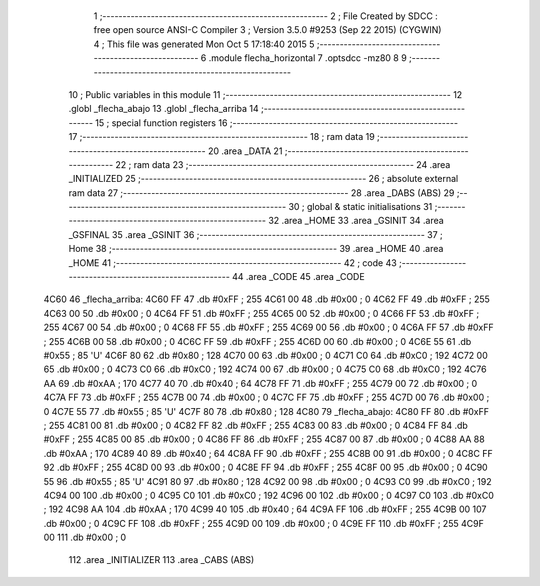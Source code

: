                              1 ;--------------------------------------------------------
                              2 ; File Created by SDCC : free open source ANSI-C Compiler
                              3 ; Version 3.5.0 #9253 (Sep 22 2015) (CYGWIN)
                              4 ; This file was generated Mon Oct  5 17:18:40 2015
                              5 ;--------------------------------------------------------
                              6 	.module flecha_horizontal
                              7 	.optsdcc -mz80
                              8 	
                              9 ;--------------------------------------------------------
                             10 ; Public variables in this module
                             11 ;--------------------------------------------------------
                             12 	.globl _flecha_abajo
                             13 	.globl _flecha_arriba
                             14 ;--------------------------------------------------------
                             15 ; special function registers
                             16 ;--------------------------------------------------------
                             17 ;--------------------------------------------------------
                             18 ; ram data
                             19 ;--------------------------------------------------------
                             20 	.area _DATA
                             21 ;--------------------------------------------------------
                             22 ; ram data
                             23 ;--------------------------------------------------------
                             24 	.area _INITIALIZED
                             25 ;--------------------------------------------------------
                             26 ; absolute external ram data
                             27 ;--------------------------------------------------------
                             28 	.area _DABS (ABS)
                             29 ;--------------------------------------------------------
                             30 ; global & static initialisations
                             31 ;--------------------------------------------------------
                             32 	.area _HOME
                             33 	.area _GSINIT
                             34 	.area _GSFINAL
                             35 	.area _GSINIT
                             36 ;--------------------------------------------------------
                             37 ; Home
                             38 ;--------------------------------------------------------
                             39 	.area _HOME
                             40 	.area _HOME
                             41 ;--------------------------------------------------------
                             42 ; code
                             43 ;--------------------------------------------------------
                             44 	.area _CODE
                             45 	.area _CODE
   4C60                      46 _flecha_arriba:
   4C60 FF                   47 	.db #0xFF	; 255
   4C61 00                   48 	.db #0x00	; 0
   4C62 FF                   49 	.db #0xFF	; 255
   4C63 00                   50 	.db #0x00	; 0
   4C64 FF                   51 	.db #0xFF	; 255
   4C65 00                   52 	.db #0x00	; 0
   4C66 FF                   53 	.db #0xFF	; 255
   4C67 00                   54 	.db #0x00	; 0
   4C68 FF                   55 	.db #0xFF	; 255
   4C69 00                   56 	.db #0x00	; 0
   4C6A FF                   57 	.db #0xFF	; 255
   4C6B 00                   58 	.db #0x00	; 0
   4C6C FF                   59 	.db #0xFF	; 255
   4C6D 00                   60 	.db #0x00	; 0
   4C6E 55                   61 	.db #0x55	; 85	'U'
   4C6F 80                   62 	.db #0x80	; 128
   4C70 00                   63 	.db #0x00	; 0
   4C71 C0                   64 	.db #0xC0	; 192
   4C72 00                   65 	.db #0x00	; 0
   4C73 C0                   66 	.db #0xC0	; 192
   4C74 00                   67 	.db #0x00	; 0
   4C75 C0                   68 	.db #0xC0	; 192
   4C76 AA                   69 	.db #0xAA	; 170
   4C77 40                   70 	.db #0x40	; 64
   4C78 FF                   71 	.db #0xFF	; 255
   4C79 00                   72 	.db #0x00	; 0
   4C7A FF                   73 	.db #0xFF	; 255
   4C7B 00                   74 	.db #0x00	; 0
   4C7C FF                   75 	.db #0xFF	; 255
   4C7D 00                   76 	.db #0x00	; 0
   4C7E 55                   77 	.db #0x55	; 85	'U'
   4C7F 80                   78 	.db #0x80	; 128
   4C80                      79 _flecha_abajo:
   4C80 FF                   80 	.db #0xFF	; 255
   4C81 00                   81 	.db #0x00	; 0
   4C82 FF                   82 	.db #0xFF	; 255
   4C83 00                   83 	.db #0x00	; 0
   4C84 FF                   84 	.db #0xFF	; 255
   4C85 00                   85 	.db #0x00	; 0
   4C86 FF                   86 	.db #0xFF	; 255
   4C87 00                   87 	.db #0x00	; 0
   4C88 AA                   88 	.db #0xAA	; 170
   4C89 40                   89 	.db #0x40	; 64
   4C8A FF                   90 	.db #0xFF	; 255
   4C8B 00                   91 	.db #0x00	; 0
   4C8C FF                   92 	.db #0xFF	; 255
   4C8D 00                   93 	.db #0x00	; 0
   4C8E FF                   94 	.db #0xFF	; 255
   4C8F 00                   95 	.db #0x00	; 0
   4C90 55                   96 	.db #0x55	; 85	'U'
   4C91 80                   97 	.db #0x80	; 128
   4C92 00                   98 	.db #0x00	; 0
   4C93 C0                   99 	.db #0xC0	; 192
   4C94 00                  100 	.db #0x00	; 0
   4C95 C0                  101 	.db #0xC0	; 192
   4C96 00                  102 	.db #0x00	; 0
   4C97 C0                  103 	.db #0xC0	; 192
   4C98 AA                  104 	.db #0xAA	; 170
   4C99 40                  105 	.db #0x40	; 64
   4C9A FF                  106 	.db #0xFF	; 255
   4C9B 00                  107 	.db #0x00	; 0
   4C9C FF                  108 	.db #0xFF	; 255
   4C9D 00                  109 	.db #0x00	; 0
   4C9E FF                  110 	.db #0xFF	; 255
   4C9F 00                  111 	.db #0x00	; 0
                            112 	.area _INITIALIZER
                            113 	.area _CABS (ABS)

